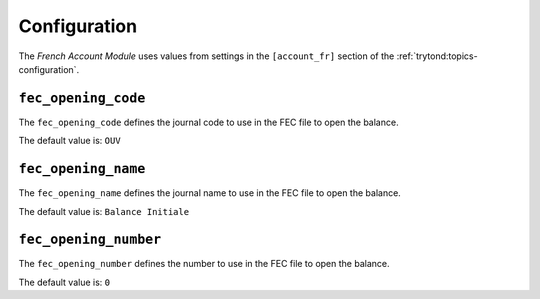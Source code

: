 *************
Configuration
*************

The *French Account Module* uses values from settings in the ``[account_fr]``
section of the :ref:`trytond:topics-configuration`.

.. _config-account_fr.fec_opening_code:

``fec_opening_code``
====================

The ``fec_opening_code`` defines the journal code to use in the FEC file to
open the balance.

The default value is: ``OUV``

.. _config-account_fr.fec_opening_name:

``fec_opening_name``
====================

The ``fec_opening_name`` defines the journal name to use in the FEC file to
open the balance.

The default value is: ``Balance Initiale``

.. _config.account_fr.fec_opening_number:

``fec_opening_number``
======================

The ``fec_opening_number`` defines the number to use in the FEC file to open
the balance.

The default value is: ``0``
